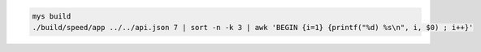 .. code-block:: text

   mys build
   ./build/speed/app ../../api.json 7 | sort -n -k 3 | awk 'BEGIN {i=1} {printf("%d) %s\n", i, $0) ; i++}' 
